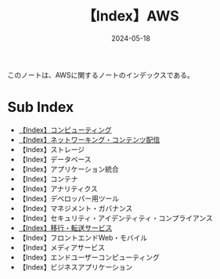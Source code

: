 :PROPERTIES:
:ID:       927457CA-09B1-4EED-AD47-BC24FBC9C87B
:DATE:     2024-05-18
:END:
#+title: 【Index】AWS
#+filetags: :@AWS:@Index:

このノートは、AWSに関するノートのインデックスである。

* Sub Index
- [[id:356F38DD-E2C5-48EA-8567-BC847F0984EB][【Index】コンピューティング]]
- [[id:DF1F47E5-1B6C-493B-95F9-F0F29C40C297][【Index】ネットワーキング・コンテンツ配信]]
- 【Index】ストレージ
- 【Index】データベース
- 【Index】アプリケーション統合
- 【Index】コンテナ
- 【Index】アナリティクス
- 【Index】デベロッパー用ツール
- 【Index】マネジメント・ガバナンス
- 【Index】セキュリティ・アイデンティティ・コンプライアンス
- [[id:B3B039E8-E275-490F-A701-86705B2C89DE][【Index】移行・転送サービス]]
- 【Index】フロントエンドWeb・モバイル
- 【Index】メディアサービス
- 【Index】エンドユーザーコンピューティング
- 【Index】ビジネスアプリケーション
